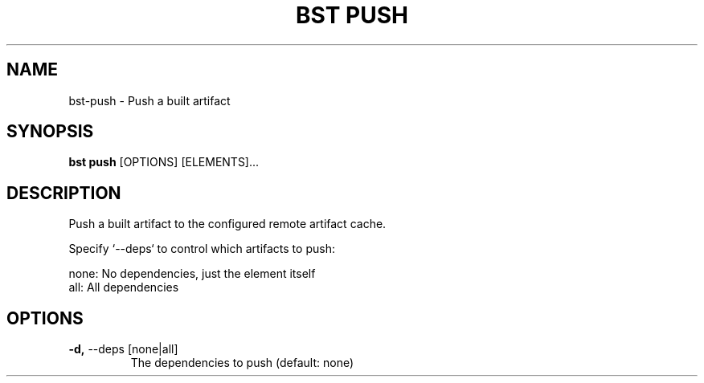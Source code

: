 .TH "BST PUSH" "1" "15-Jan-2018" "" "bst push Manual"
.SH NAME
bst\-push \- Push a built artifact
.SH SYNOPSIS
.B bst push
[OPTIONS] [ELEMENTS]...
.SH DESCRIPTION
Push a built artifact to the configured remote artifact cache.

Specify `--deps` to control which artifacts to push:


    none:  No dependencies, just the element itself
    all:   All dependencies
.SH OPTIONS
.TP
\fB\-d,\fP \-\-deps [none|all]
The dependencies to push (default: none)